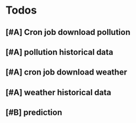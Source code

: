 * Todos
** [#A] Cron job download pollution
** [#A] pollution historical data
** [#A] cron job download weather
** [#A] weather historical data
** [#B] prediction 

